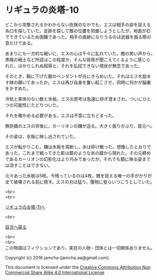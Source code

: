 #+OPTIONS: toc:nil
#+OPTIONS: \n:t

* リギュラの炎塔-10

  どこから攻撃されるかわからない危険のなかでも，エスは相手の姿を捉える
  糸口を探していた。足跡を探して敵の位置を把握しようとしたが，地面が石
  でできているため困難であった。相手の痕跡になりうるのは武器を振る際の
  音だけである。

  あまりにも一方的な戦いに，エスの心は千々に乱れていた。敵の笑い声から，
  黒檀の戦士など所詮はこの程度か，そんな挑発が聞こえてくるように感じら
  れた。はかりしれぬ屈辱と，それを払拭できない現状が無念であった。

  そのとき，胸に下げた銀のペンダントが光にきらめいた。それはエスを励ま
  す妹の願いであったか。エスは再び自身を奮い起こさせ，同時に何かが脳裏
  をかすめた。

  冷気と実体のない敵と氷板。エスの思考は急速に研ぎ澄まされ，ついにひと
  つの可能性にたどりついた。

  それを確かめる必要がある。エスは不意に立ちどまった。

  無防備のエスの背後に，カーリオンの鎌が迫る。大きく振りかぶり，首元へ。

  その姿は，氷板に映し出されていた。

  エスが転がりこむ。鎌は氷板を両断し，氷は砕け散った。想像したとおりで
  あった。これまで戦ってきた影は鏡のような氷の膜から現れた。その元締め
  であるカーリオンの幻影化はより巧みであったが，それでも鏡に映る姿まで
  は消すことはできない。

  元々あった氷板は5枚。今残っているのは4枚。敵を捉える唯一の手がかりが
  全て破壊される前に倒す。エスの刃は猛り，獲物に食らいつこうとしていた。
  

  <br>
  <br>

  [[./11.md][リギュラの炎塔-11へ]]

  <br>

  [[https://github.com/jamcha-aa/EbonyBlades/blob/master/README.md][目次へ戻る]]

  <br>
  <br>
  この物語はフィクションであり，実在の人物・団体とは一切関係ありません。

  Copyright (c) 2016 jamcha (jamcha.aa@gmail.com).

  This document is licensed under the [[http://creativecommons.org/licenses/by-nc-sa/4.0/deed][Creative Commons Attribution Non Commercial Share Alike 4.0 International License]]

  [[http://creativecommons.org/licenses/by-nc-sa/4.0/deed][file:http://i.creativecommons.org/l/by-nc-sa/3.0/80x15.png]]


